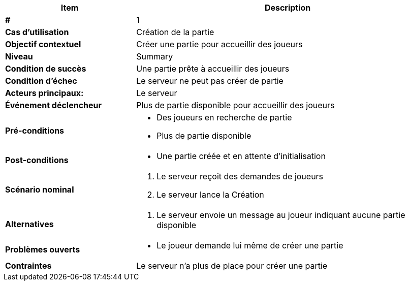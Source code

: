 [cols="30s,70n",options="header", frame=sides]
|===
| Item | Description

| # 
| 1

| Cas d'utilisation	
| Création de la partie

| Objectif contextuel
| Créer une partie pour accueillir des joueurs

| Niveau
| Summary

| Condition de succès
| Une partie prête à accueillir des joueurs

| Condition d'échec
| Le serveur ne peut pas créer de partie

| Acteurs principaux:
| Le serveur

| Événement déclencheur
| Plus de partie disponible pour accueillir des joueurs

| Pré-conditions 
a| 
- Des joueurs en recherche de partie
- Plus de partie disponible

| Post-conditions
a| 
- Une partie créée et en attente d'initialisation


| Scénario nominal
a|
. Le serveur reçoit des demandes de joueurs
. Le serveur lance la Création

| Alternatives	
a| 
. Le serveur envoie un message au joueur indiquant aucune partie disponible

| Problèmes ouverts	
a|
- Le joueur demande lui même de créer une partie 

| Contraintes
| Le serveur n'a plus de place pour créer une partie


|===
